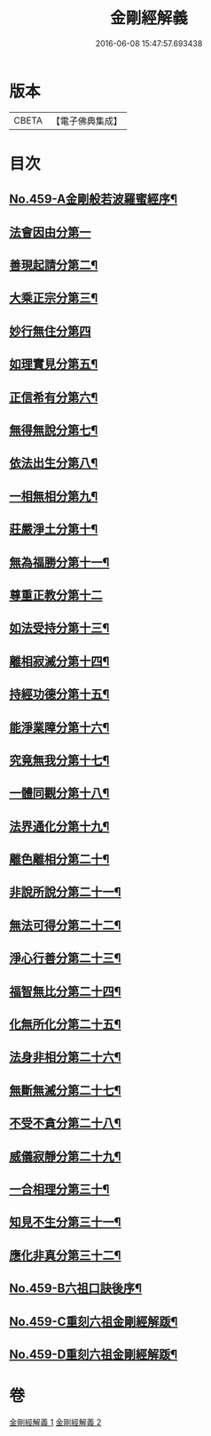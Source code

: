 #+TITLE: 金剛經解義 
#+DATE: 2016-06-08 15:47:57.693438

* 版本
 |     CBETA|【電子佛典集成】|

* 目次
** [[file:KR6c0047_001.txt::001-0517a1][No.459-A金剛般若波羅蜜經序¶]]
** [[file:KR6c0047_001.txt::001-0517c15][法會因由分第一]]
** [[file:KR6c0047_001.txt::001-0518b12][善現起請分第二¶]]
** [[file:KR6c0047_001.txt::001-0519a20][大乘正宗分第三¶]]
** [[file:KR6c0047_001.txt::001-0519c24][妙行無住分第四]]
** [[file:KR6c0047_001.txt::001-0520b22][如理實見分第五¶]]
** [[file:KR6c0047_001.txt::001-0520c20][正信希有分第六¶]]
** [[file:KR6c0047_001.txt::001-0521c3][無得無說分第七¶]]
** [[file:KR6c0047_001.txt::001-0522a7][依法出生分第八¶]]
** [[file:KR6c0047_001.txt::001-0522b14][一相無相分第九¶]]
** [[file:KR6c0047_001.txt::001-0523a19][莊嚴淨土分第十¶]]
** [[file:KR6c0047_001.txt::001-0523c5][無為福勝分第十一¶]]
** [[file:KR6c0047_002.txt::002-0523c20][尊重正教分第十二]]
** [[file:KR6c0047_002.txt::002-0524a18][如法受持分第十三¶]]
** [[file:KR6c0047_002.txt::002-0524c12][離相寂滅分第十四¶]]
** [[file:KR6c0047_002.txt::002-0526b14][持經功德分第十五¶]]
** [[file:KR6c0047_002.txt::002-0527a18][能淨業障分第十六¶]]
** [[file:KR6c0047_002.txt::002-0527c6][究竟無我分第十七¶]]
** [[file:KR6c0047_002.txt::002-0528c19][一體同觀分第十八¶]]
** [[file:KR6c0047_002.txt::002-0529b7][法界通化分第十九¶]]
** [[file:KR6c0047_002.txt::002-0529b14][離色離相分第二十¶]]
** [[file:KR6c0047_002.txt::002-0529c11][非說所說分第二十一¶]]
** [[file:KR6c0047_002.txt::002-0530a6][無法可得分第二十二¶]]
** [[file:KR6c0047_002.txt::002-0530a14][淨心行善分第二十三¶]]
** [[file:KR6c0047_002.txt::002-0530b6][福智無比分第二十四¶]]
** [[file:KR6c0047_002.txt::002-0530b19][化無所化分第二十五¶]]
** [[file:KR6c0047_002.txt::002-0530c13][法身非相分第二十六¶]]
** [[file:KR6c0047_002.txt::002-0531a12][無斷無滅分第二十七¶]]
** [[file:KR6c0047_002.txt::002-0531a23][不受不貪分第二十八¶]]
** [[file:KR6c0047_002.txt::002-0531b8][威儀寂靜分第二十九¶]]
** [[file:KR6c0047_002.txt::002-0531b15][一合相理分第三十¶]]
** [[file:KR6c0047_002.txt::002-0531c15][知見不生分第三十一¶]]
** [[file:KR6c0047_002.txt::002-0532a13][應化非真分第三十二¶]]
** [[file:KR6c0047_002.txt::002-0532b8][No.459-B六祖口訣後序¶]]
** [[file:KR6c0047_002.txt::002-0533c9][No.459-C重刻六祖金剛經解䟦¶]]
** [[file:KR6c0047_002.txt::002-0534a7][No.459-D重刻六祖金剛經解䟦¶]]

* 卷
[[file:KR6c0047_001.txt][金剛經解義 1]]
[[file:KR6c0047_002.txt][金剛經解義 2]]

